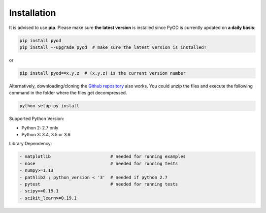 ============
Installation
============

It is advised to use **pip**.
Please make sure **the latest version** is installed since PyOD is currently updated on **a daily basis**:

.. code-block:: bash

    pip install pyod
    pip install --upgrade pyod  # make sure the latest version is installed!

or

.. code-block:: bash

    pip install pyod==x.y.z  # (x.y.z) is the current version number

Alternatively, downloading/cloning the `Github repository <https://github.com/yzhao062/Pyod/>`_ also works.
You could unzip the files and execute the following command in the folder where the files get decompressed.

.. code-block:: bash

    python setup.py install

Supported Python Version:

- Python 2: 2.7 only
- Python 3: 3.4, 3.5 or 3.6

Library Dependency:

.. code-block:: bash

    - matplotlib                       # needed for running examples
    - nose                             # needed for running tests
    - numpy>=1.13
    - pathlib2 ; python_version < '3'  # needed if python 2.7
    - pytest                           # needed for running tests
    - scipy>=0.19.1
    - scikit_learn>=0.19.1